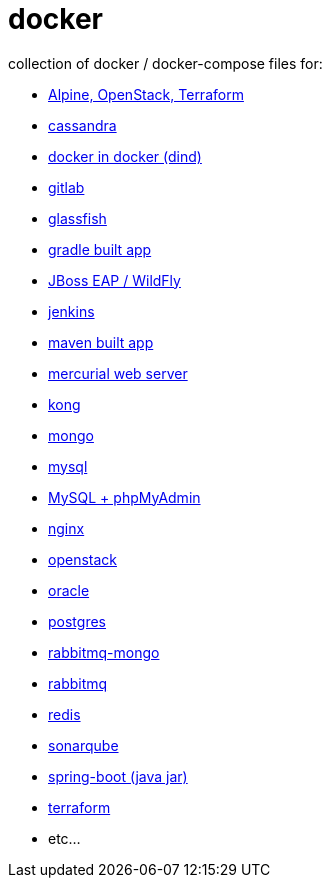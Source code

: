 # docker

collection of docker / docker-compose files for:

- link:alpine-openstack-terraform/[Alpine, OpenStack, Terraform]
- link:cassandra/[cassandra]
- link:docker-in-docker/[docker in docker (dind)]
- link:gitlab/[gitlab]
- link:glassfish/[glassfish]
- link:gradle/[gradle built app]
- link:jboss/[JBoss EAP / WildFly]
- link:jenkins/[jenkins]
- link:maven/[maven built app]
- link:mercurial/[mercurial web server]
- link:kong/[kong]
- link:mongo/[mongo]
- link:mysql/[mysql]
- link:mysql-phpmyadmin/[MySQL + phpMyAdmin]
- link:nginx/[nginx]
- link:alpine-openstack-terraform/[openstack]
- link:oracle/[oracle]
- link:postgres/[postgres]
- link:rabbitmq-mongo/[rabbitmq-mongo]
- link:rabbitmq/[rabbitmq]
- link:redis/[redis]
- link:sonarqube/[sonarqube]
- link:spring-boot/[spring-boot (java jar)]
- link:alpine-openstack-terraform/[terraform]
- etc...
